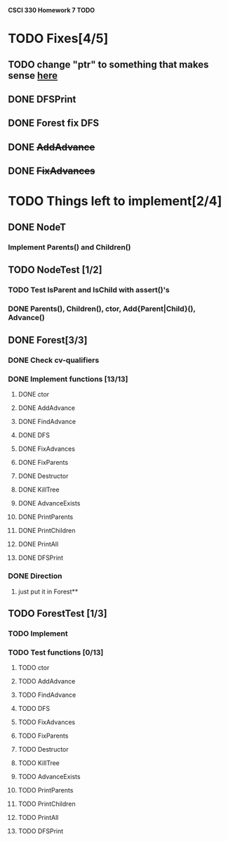 *CSCI 330 Homework 7 TODO*
* TODO Fixes[4/5]
** TODO change "ptr" to something that makes sense [[file:Node.h:10][here]]
** DONE DFSPrint
** DONE Forest fix DFS
** DONE +AddAdvance+
** DONE +FixAdvances+
* TODO Things left to implement[2/4]
** DONE NodeT
*** Implement Parents() and Children()
** TODO NodeTest [1/2]
*** TODO Test IsParent and IsChild with assert()'s
*** DONE Parents(), Children(), ctor, Add{Parent|Child}(), Advance()
** DONE Forest[3/3]
*** DONE Check cv-qualifiers
*** DONE Implement functions [13/13]
**** DONE ctor
**** DONE AddAdvance
**** DONE FindAdvance
**** DONE DFS
**** DONE FixAdvances
**** DONE FixParents
**** DONE Destructor
**** DONE KillTree
**** DONE AdvanceExists
**** DONE PrintParents
**** DONE PrintChildren
**** DONE PrintAll
**** DONE DFSPrint
*** DONE Direction
**** just put it in Forest**
** TODO ForestTest [1/3]
*** TODO Implement
*** TODO Test functions [0/13]
**** TODO ctor
**** TODO AddAdvance
**** TODO FindAdvance
**** TODO DFS
**** TODO FixAdvances
**** TODO FixParents
**** TODO Destructor
**** TODO KillTree
**** TODO AdvanceExists
**** TODO PrintParents
**** TODO PrintChildren
**** TODO PrintAll
**** TODO DFSPrint

